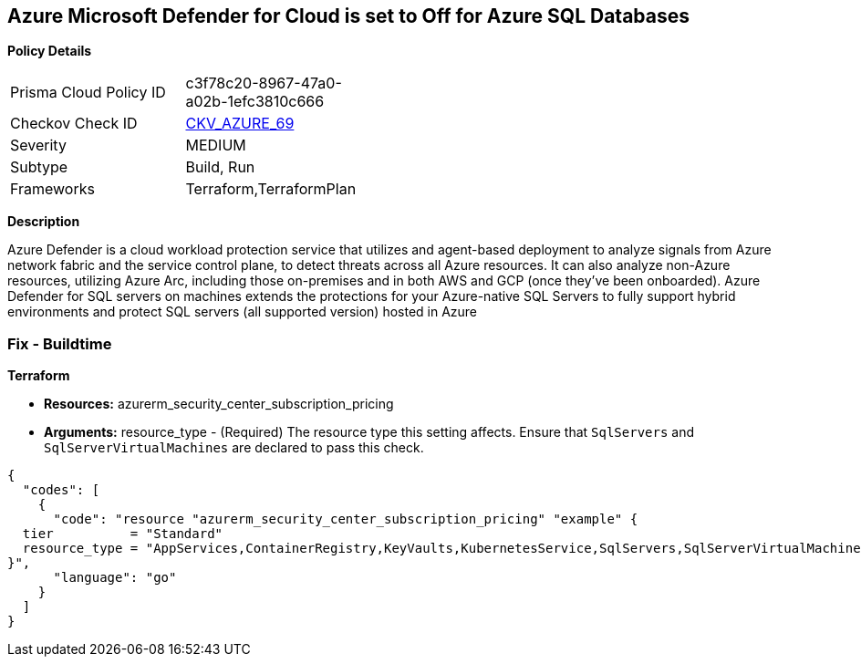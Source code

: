 == Azure Microsoft Defender for Cloud is set to Off for Azure SQL Databases


*Policy Details* 

[width=45%]
[cols="1,1"]
|=== 
|Prisma Cloud Policy ID 
| c3f78c20-8967-47a0-a02b-1efc3810c666

|Checkov Check ID 
| https://github.com/bridgecrewio/checkov/tree/master/checkov/terraform/checks/resource/azure/AzureDefenderOnSqlServers.py[CKV_AZURE_69]

|Severity
|MEDIUM

|Subtype
|Build, Run

|Frameworks
|Terraform,TerraformPlan

|=== 



*Description* 


Azure Defender is a cloud workload protection service that utilizes and agent-based deployment to analyze signals from Azure network fabric and the service control plane, to detect threats across all Azure resources.
It can also analyze non-Azure resources, utilizing Azure Arc, including those on-premises and in both AWS and GCP (once they've been onboarded).
Azure Defender for SQL servers on machines extends the protections for your Azure-native SQL Servers to fully support hybrid environments and protect SQL servers (all supported version) hosted in Azure

=== Fix - Buildtime


*Terraform* 


* *Resources:* azurerm_security_center_subscription_pricing
* *Arguments:* resource_type - (Required) The resource type this setting affects.
Ensure that `SqlServers` and `SqlServerVirtualMachines` are declared to pass this check.


[source,go]
----
{
  "codes": [
    {
      "code": "resource "azurerm_security_center_subscription_pricing" "example" {
  tier          = "Standard"
  resource_type = "AppServices,ContainerRegistry,KeyVaults,KubernetesService,SqlServers,SqlServerVirtualMachines,StorageAccounts,VirtualMachines,ARM,DNS"
}",
      "language": "go"
    }
  ]
}
----
